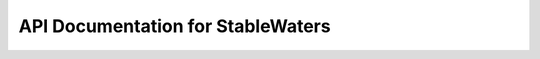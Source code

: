 API Documentation for StableWaters
============================

.. py:class:: StableWaters(trajectory, topology, water_eps)

    Class to analyze stable water molecules in molecular dynamics trajectories and their interactions with proteins.

    :param str trajectory: Path to the trajectory file (e.g. DCD).
    :param str topology: Path to the topology file (e.g. PDB).
    :param float water_eps: DBSCAN clustering epsilon (in Ångström).


    .. py:method:: trace_waters(output_directory)

        Identifies water molecules that move less than 1 Å between consecutive frames and saves their coordinates.

        :param str output_directory: Directory where the results will be saved.
        :returns: A DataFrame with stable water coordinates and the total number of frames.
        :rtype: Tuple[pandas.DataFrame, int]


    .. py:method:: perform_clustering_and_writing(stable_waters, cluster_eps, total_frames, output_directory)

        Performs DBSCAN clustering on stable waters and writes cluster files and representative waters to PDB.

        :param pandas.DataFrame stable_waters: DataFrame containing stable water coordinates.
        :param float cluster_eps: Clustering epsilon distance for DBSCAN.
        :param int total_frames: Total number of trajectory frames.
        :param str output_directory: Output path for clustered files.


    .. py:method:: write_pdb_clusters_and_representatives(clustered_waters, min_samples, output_sub_directory)

        Writes each DBSCAN cluster and its average (representative) water position to separate PDB files.

        :param pandas.DataFrame clustered_waters: Clustered water coordinates.
        :param int min_samples: Minimum samples parameter used in DBSCAN.
        :param str output_sub_directory: Directory to save the PDB files.


    .. py:method:: stable_waters_pipeline(output_directory="./stableWaters")

        Runs the full pipeline: stable water identification, clustering, and representative water export.

        :param str output_directory: Directory for output files. Default is "./stableWaters".


    .. py:method:: analyze_protein_and_water_interaction(protein_pdb_file, representative_waters_file, cluster_eps, output_directory="./stableWaters", distance_threshold=5.0)

        Analyzes interactions between protein residues and representative water molecules based on a distance threshold.

        :param str protein_pdb_file: Path to the protein PDB file (without water).
        :param str representative_waters_file: PDB file containing only water molecules (usually representative waters).
        :param float cluster_eps: Clustering epsilon value.
        :param str output_directory: Base directory for outputs. Default is "./stableWaters".
        :param float distance_threshold: Distance threshold in Å for interaction detection. Default is 5.0 Å.


    .. py:method:: filter_and_parse_pdb(protein_pdb)

        Parses a protein PDB file, filtering out water and heteroatoms.

        :param str protein_pdb: Path to a PDB file.
        :returns: Parsed Biopython structure.
        :rtype: Bio.PDB.Structure.Structure


    .. py:method:: find_interacting_residues(structure, representative_waters, distance_threshold)

        Finds residues within a distance threshold of representative waters.

        :param Bio.PDB.Structure.Structure structure: Biopython structure object.
        :param pandas.DataFrame representative_waters: DataFrame of water coordinates.
        :param float distance_threshold: Distance in Å for considering an interaction.
        :returns: Dictionary mapping cluster number to interacting residue tuples.
        :rtype: dict


    .. py:method:: read_pdb_as_dataframe(pdb_file)

        Reads water atom coordinates from a PDB file and returns a DataFrame.

        :param str pdb_file: Path to a PDB file.
        :returns: DataFrame with coordinates.
        :rtype: pandas.DataFrame
